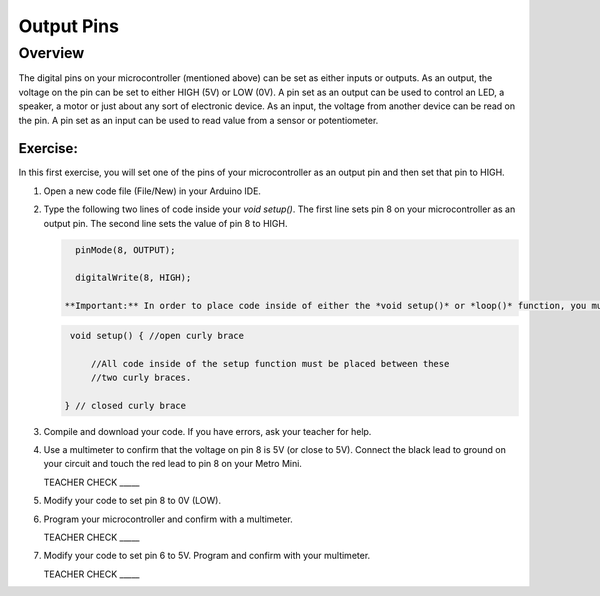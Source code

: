 Output Pins
===========

Overview
--------

The digital pins on your microcontroller (mentioned above) can be set  as either inputs or outputs. As an output, the voltage on the pin can be set to either HIGH (5V) or LOW (0V). A pin set as an output can be used to control an LED, a speaker, a motor or just about any sort of electronic device. As an input, the voltage from another device can be read on the pin. A pin set as an input can be used to read value from a sensor or potentiometer.

Exercise:
~~~~~~~~~

In this first exercise, you will set one of the pins of your microcontroller as an output pin and then set that pin to HIGH.

#. Open a new code file (File/New) in your Arduino IDE.

#. Type the following two lines of code inside your *void setup()*. The first line sets pin 8 on your microcontroller as an output pin. The second line sets the value of pin 8 to HIGH.
   
   .. code-block:: c
   
      pinMode(8, OUTPUT);
   
      digitalWrite(8, HIGH);
      
    **Important:** In order to place code inside of either the *void setup()* or *loop()* function, you must place your code between the open and closed curly brace for that function. Every function in C is required to have an open and close curly brace to define the contents of the function.

   .. code-block:: c

      void setup() { //open curly brace

          //All code inside of the setup function must be placed between these
          //two curly braces.

     } // closed curly brace

#. Compile and download your code. If you have errors, ask your teacher for help.

#. Use a multimeter to confirm that the voltage on pin 8 is 5V (or close to 5V). Connect the black lead to ground on your circuit and touch the red lead to pin 8 on your Metro Mini. 
   
   TEACHER CHECK \_\_\_\_\_

#. Modify your code to set pin 8 to 0V (LOW).

#. Program your microcontroller and confirm with a multimeter.

   TEACHER CHECK \_\_\_\_\_

#. Modify your code to set pin 6 to 5V. Program and confirm with your multimeter.

   TEACHER CHECK \_\_\_\_\_
